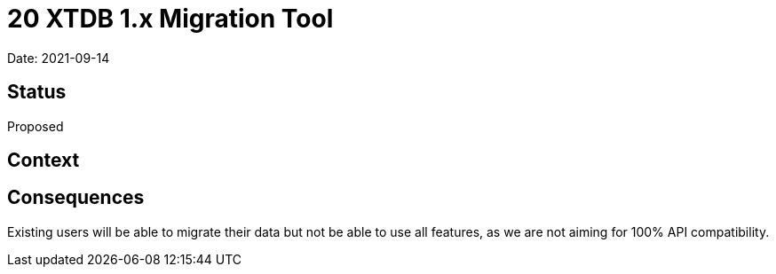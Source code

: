 = 20 XTDB 1.x Migration Tool

Date: 2021-09-14

== Status

Proposed

== Context

== Consequences

Existing users will be able to migrate their data but not be able to use all features, as we are not aiming for 100% API compatibility.
